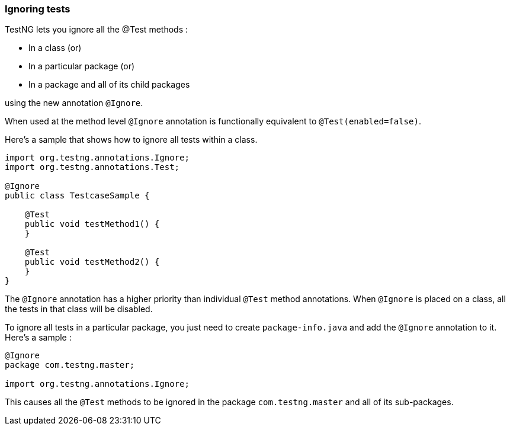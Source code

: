 === Ignoring tests

TestNG lets you ignore all the @Test methods :

* In a class (or)
* In a particular package (or)
* In a package and all of its child packages

using the new annotation `@Ignore`.

When used at the method level `@Ignore` annotation is functionally equivalent to `@Test(enabled=false)`.

Here's a sample that shows how to ignore all tests within a class.

[source, java]

----
import org.testng.annotations.Ignore;
import org.testng.annotations.Test;

@Ignore
public class TestcaseSample {

    @Test
    public void testMethod1() {
    }

    @Test
    public void testMethod2() {
    }
}
----

The `@Ignore` annotation has a higher priority than individual `@Test` method annotations. When `@Ignore` is placed on a class, all the tests in that class will be disabled.

To ignore all tests in a particular package, you just need to create `package-info.java` and add the `@Ignore` annotation to it. Here's a sample :

[source, java]

----
@Ignore
package com.testng.master;

import org.testng.annotations.Ignore;
----

This causes all the `@Test` methods to be ignored in the package `com.testng.master` and all of its sub-packages.


